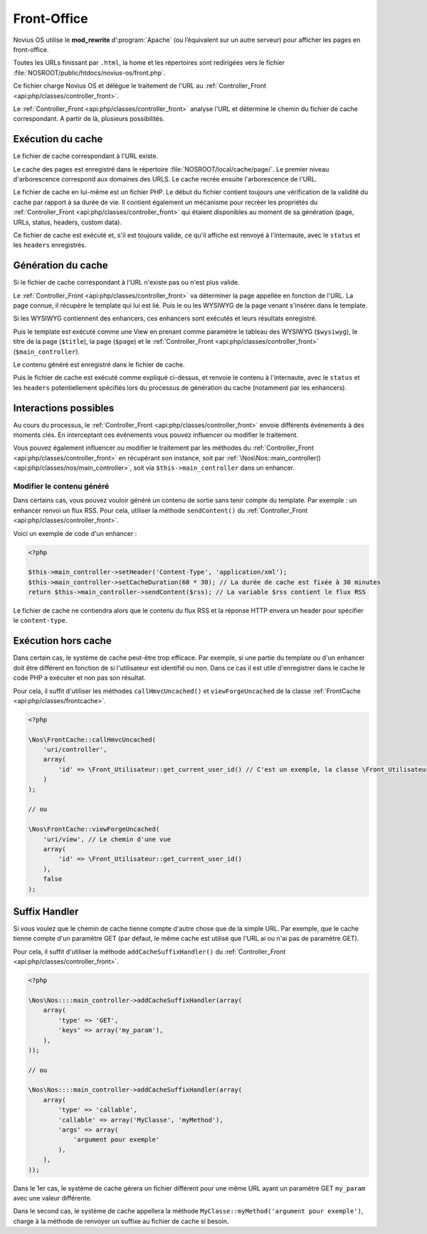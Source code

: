 Front-Office
############

Novius OS utilise le **mod_rewrite** d’:program:`Apache` (ou l’équivalent sur un autre serveur) pour afficher les pages en front-office.

Toutes les URLs finissant par ``.html``, la home et les répertoires sont redirigées vers le fichier :file:`NOSROOT/public/htdocs/novius-os/front.php`.

Ce fichier charge Novius OS et délègue le traitement de l'URL au :ref:`Controller_Front <api:php/classes/controller_front>`.

Le :ref:`Controller_Front <api:php/classes/controller_front>` analyse l'URL et détermine le chemin du fichier de cache correspondant.
A partir de là, plusieurs possibilités.

Exécution du cache
==================

Le fichier de cache correspondant à l'URL existe.

Le cache des pages est enregistré dans le répertoire :file:`NOSROOT/local/cache/page/`. Le premier niveau d'arborescence correspond aux domaines des URLS.
Le cache recrée ensuite l'arborescence de l'URL.

Le fichier de cache en lui-même est un fichier PHP. Le début du fichier contient toujours une vérification de la validité
du cache par rapport à sa durée de vie. Il contient également un mécanisme pour recréer les propriétés du :ref:`Controller_Front <api:php/classes/controller_front>`
qui étaient disponibles au moment de sa génération (page, URLs, status, headers, custom data).

Ce fichier de cache est exécuté et, s'il est toujours valide, ce qu'il affiche est renvoyé à l'internaute, avec le ``status`` et les ``headers`` enregistrés.

Génération du cache
===================

Si le fichier de cache correspondant à l'URL n'existe pas ou n'est plus valide.

Le :ref:`Controller_Front <api:php/classes/controller_front>` va déterminer la page appellée en fonction de l'URL. La page connue,
il récupère le template qui lui est lié. Puis le ou les WYSIWYG de la page venant s'insérer dans le template.

Si les WYSIWYG contiennent des enhancers, ces enhancers sont exécutés et leurs résultats enregistré.

Puis le template est exécuté comme une View en prenant comme paramètre le tableau des WYSIWYG (``$wysiwyg``),
le titre de la page (``$title``), la page (``$page``) et le :ref:`Controller_Front <api:php/classes/controller_front>` (``$main_controller``).

Le contenu généré est enregistré dans le fichier de cache.

Puis le fichier de cache est exécuté comme expliqué ci-dessus, et renvoie le contenu à l'internaute, avec le ``status``
et les ``headers`` potentiellement spécifiés lors du processus de génération du cache (notamment par les enhancers).

Interactions possibles
======================

Au cours du processus, le :ref:`Controller_Front <api:php/classes/controller_front>` envoie différents événements à des moments clés.
En interceptant ces événements vous pouvez influencer ou modifier le traitement.

.. seealso:: :ref:`Événements front-office <api:php/events/front-office>`

Vous pouvez également influencer ou modifier le traitement par les méthodes du :ref:`Controller_Front <api:php/classes/controller_front>`
en récupérant son instance, soit par :ref:`\Nos\Nos::main_controller() <api:php/classes/nos/main_controller>`, soit via ``$this->main_controller`` dans un enhancer.

Modifier le contenu généré
--------------------------

Dans certains cas, vous pouvez vouloir généré un contenu de sortie sans tenir compte du template. Par exemple :
un enhancer renvoi un flux RSS. Pour cela, utiliser la méthode ``sendContent()`` du :ref:`Controller_Front <api:php/classes/controller_front>`.

Voici un exemple de code d'un enhancer :

.. code-block:: php

    <?php

    $this->main_controller->setHeader('Content-Type', 'application/xml');
    $this->main_controller->setCacheDuration(60 * 30); // La durée de cache est fixée à 30 minutes
    return $this->main_controller->sendContent($rss); // La variable $rss contient le flux RSS

Le fichier de cache ne contiendra alors que le contenu du flux RSS et la réponse HTTP envera un header pour spécifier le ``content-type``.

Exécution hors cache
====================

Dans certain cas, le système de cache peut-être trop efficace. Par exemple, si une partie du template ou d'un enhancer doit être différent en fonction
de si l'utilisateur est identifié ou non. Dans ce cas il est utile d'enregistrer dans le cache le code PHP a exécuter et non pas son résultat.

Pour cela, il suffit d'utiliser les méthodes ``callHmvcUncached()`` et ``viewForgeUncached`` de la classe :ref:`FrontCache <api:php/classes/frontcache>`.

.. code-block:: php

    <?php

    \Nos\FrontCache::callHmvcUncached(
        'uri/controller',
        array(
            'id' => \Front_Utilisateur::get_current_user_id() // C'est un exemple, la classe \Front_Utilisateur n'existe pas.
        )
    );

    // ou

    \Nos\FrontCache::viewForgeUncached(
        'uri/view', // Le chemin d'une vue
        array(
            'id' => \Front_Utilisateur::get_current_user_id()
        ),
        false
    );


Suffix Handler
==============

Si vous voulez que le chemin de cache tienne compte d'autre chose que de la simple URL. Par exemple, que le cache tienne compte d'un paramètre GET
(par défaut, le même cache est utilisé que l'URL ai ou n'ai pas de paramètre GET).

Pour cela, il suffit d'utiliser la méthode ``addCacheSuffixHandler()`` du :ref:`Controller_Front <api:php/classes/controller_front>`.

.. code-block:: php

    <?php

    \Nos\Nos::::main_controller->addCacheSuffixHandler(array(
        array(
            'type' => 'GET',
            'keys' => array('my_param'),
        ),
    ));

    // ou

    \Nos\Nos::::main_controller->addCacheSuffixHandler(array(
        array(
            'type' => 'callable',
            'callable' => array('MyClasse', 'myMethod'),
            'args' => array(
                'argument pour exemple'
            ),
        ),
    ));

Dans le 1er cas, le système de cache gérera un fichier différent pour une même URL ayant un paramètre GET ``my_param`` avec une valeur différente.

Dans le second cas, le système de cache appellera la méthode ``MyClasse::myMethod('argument pour exemple')``,
charge à la méthode de renvoyer un suffixe au fichier de cache si besoin.